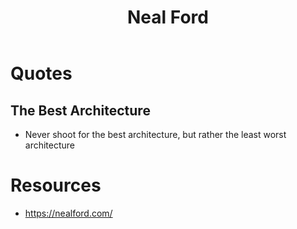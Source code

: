 :PROPERTIES:
:ID:       1cd07415-4076-4692-b30e-cea9cbf15300
:END:
#+title: Neal Ford
#+filetags: :author:

* Quotes
** The Best Architecture
- Never shoot for the best architecture, but rather the least worst architecture

* Resources
 - https://nealford.com/
